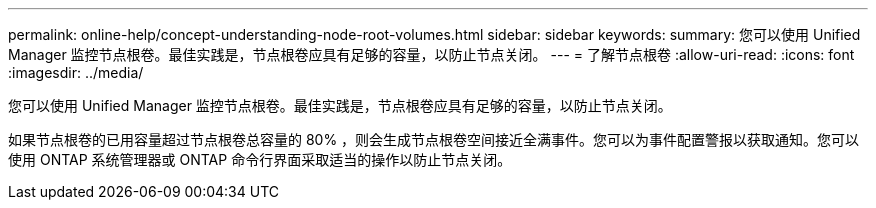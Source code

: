 ---
permalink: online-help/concept-understanding-node-root-volumes.html 
sidebar: sidebar 
keywords:  
summary: 您可以使用 Unified Manager 监控节点根卷。最佳实践是，节点根卷应具有足够的容量，以防止节点关闭。 
---
= 了解节点根卷
:allow-uri-read: 
:icons: font
:imagesdir: ../media/


[role="lead"]
您可以使用 Unified Manager 监控节点根卷。最佳实践是，节点根卷应具有足够的容量，以防止节点关闭。

如果节点根卷的已用容量超过节点根卷总容量的 80% ，则会生成节点根卷空间接近全满事件。您可以为事件配置警报以获取通知。您可以使用 ONTAP 系统管理器或 ONTAP 命令行界面采取适当的操作以防止节点关闭。
